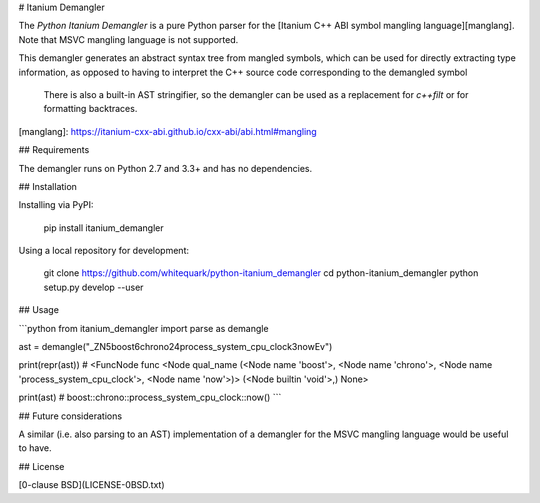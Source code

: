 # Itanium Demangler

The *Python Itanium Demangler* is a pure Python parser for the [Itanium C++ ABI symbol mangling language][manglang]. Note that MSVC mangling language is not supported.

This demangler generates an abstract syntax tree from mangled symbols, which can be used for directly extracting type information, as opposed to having to interpret the C++ source code corresponding to the demangled symbol

 There is also a built-in AST stringifier, so the demangler can be used as a replacement for `c++filt` or for formatting backtraces.

[manglang]: https://itanium-cxx-abi.github.io/cxx-abi/abi.html#mangling

## Requirements

The demangler runs on Python 2.7 and 3.3+ and has no dependencies.

## Installation

Installing via PyPI:

    pip install itanium_demangler

Using a local repository for development:

    git clone https://github.com/whitequark/python-itanium_demangler
    cd python-itanium_demangler
    python setup.py develop --user

## Usage

```python
from itanium_demangler import parse as demangle

ast = demangle("_ZN5boost6chrono24process_system_cpu_clock3nowEv")

print(repr(ast))
# <FuncNode func <Node qual_name (<Node name 'boost'>, <Node name 'chrono'>, <Node name 'process_system_cpu_clock'>, <Node name 'now'>)> (<Node builtin 'void'>,) None>

print(ast)
# boost::chrono::process_system_cpu_clock::now()
```

## Future considerations

A similar (i.e. also parsing to an AST) implementation of a demangler for the MSVC mangling language would be useful to have.

## License

[0-clause BSD](LICENSE-0BSD.txt)


